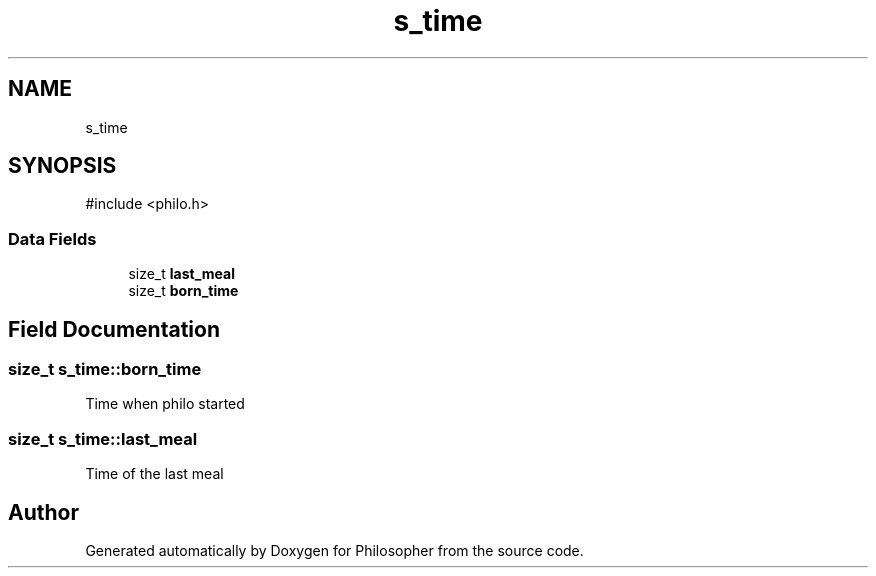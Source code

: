 .TH "s_time" 3 "Philosopher" \" -*- nroff -*-
.ad l
.nh
.SH NAME
s_time
.SH SYNOPSIS
.br
.PP
.PP
\fR#include <philo\&.h>\fP
.SS "Data Fields"

.in +1c
.ti -1c
.RI "size_t \fBlast_meal\fP"
.br
.ti -1c
.RI "size_t \fBborn_time\fP"
.br
.in -1c
.SH "Field Documentation"
.PP 
.SS "size_t s_time::born_time"
Time when philo started 
.SS "size_t s_time::last_meal"
Time of the last meal 

.SH "Author"
.PP 
Generated automatically by Doxygen for Philosopher from the source code\&.
